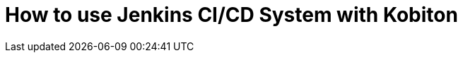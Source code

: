 = How to use Jenkins CI/CD System with Kobiton
:navtitle: How to use Jenkins CI/CD System with Kobiton



